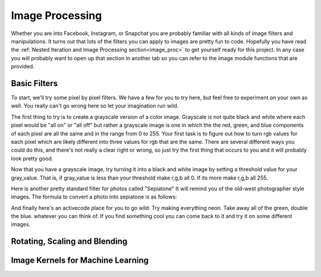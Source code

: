 Image Processing
================

Whether you are into Facebook, Instagram, or Snapchat you are probably familiar with all kinds of image filters and manipulations.  It turns out that lots of the filters you can apply to images are pretty fun to code.  Hopefully you have read the :ref:`Nested Iteration and Image Processing section<image_proc>` to get yourself ready for this project.  In any case you will probably want to open up that section in another tab so you can refer to the image module functions that are provided.


Basic Filters
-------------

To start, we'll try some pixel by pixel filters.  We have a few for you to try here, but feel free to experiment on your own as well.  You really can't go wrong here so let your imagination run wild.

The first thing to try is to create a grayscale version of a color image.  Grayscale is not quite black and white where each pixel would be "all on" or "all off" but rather a grayscale image is one in which the the red, green, and blue components of each pixel are all the same and in the range from 0 to 255.  Your first task is to figure out how to turn rgb values for each pixel which are likely different into three values for rgb that are the same.  There are several different ways you could do this, and there's not really a clear right or wrong, so just try the first thing that occurs to you and it will probably look pretty good.

.. activecode::  act_ip_1
    :nocodelens:

    import image

    img = image.Image("luther.jpg")
    win = image.ImageWin(img.getWidth(), img.getHeight())
    img.draw(win)
    img.setDelay(1,15)   # setDelay(0) turns off animation

    for row in range(img.getHeight()):
        for col in range(img.getWidth()):
            p = img.getPixel(col, row)

            gray_value = # your code here

            newred = # your code here
            newgreen =  # your code here
            newblue =  # your code here

            newpixel = image.Pixel(newred, newgreen, newblue)

            img.setPixel(col, row, newpixel)

    img.draw(win)
    win.exitonclick()

Now that you have a grayscale image, try turning it into a black and white image by setting a threshold value for your gray_value.  That is, if gray_value is less than your threshold make r,g,b all 0.  If its more make r,g,b all 255.

.. activecode::  act_ip_2
    :nocodelens:

    import image

    img = image.Image("luther.jpg")
    win = image.ImageWin(img.getWidth(), img.getHeight())
    img.draw(win)
    img.setDelay(1,15)   # setDelay(0) turns off animation

    for row in range(img.getHeight()):
        for col in range(img.getWidth()):
            p = img.getPixel(col, row)

            # your code here

    img.draw(win)
    win.exitonclick()


Here is another pretty standard filter for photos called "Sepiatone"  It will remind you of the old-west photographer style images.  The formula to convert a photo into sepiatone is as follows:


.. activecode::  act_ip_3
    :nocodelens:

    import image

    img = image.Image("luther.jpg")
    win = image.ImageWin(img.getWidth(), img.getHeight())
    img.draw(win)
    img.setDelay(1,15)   # setDelay(0) turns off animation

    for row in range(img.getHeight()):
        for col in range(img.getWidth()):
            p = img.getPixel(col, row)

            # your code here

    img.draw(win)
    win.exitonclick()


And finally here's an activecode place for you to go wild.  Try making everything neon.  Take away all of the green, double the blue.  whatever you can think of.  If you find something cool you can come back to it and try it on some different images.

.. activecode::  act_ip_4
    :nocodelens:

    import image

    img = image.Image("luther.jpg")
    win = image.ImageWin(img.getWidth(), img.getHeight())
    img.draw(win)
    img.setDelay(1,15)   # setDelay(0) turns off animation

    for row in range(img.getHeight()):
        for col in range(img.getWidth()):
            p = img.getPixel(col, row)

            # your code here

    img.draw(win)
    win.exitonclick()


Rotating, Scaling and Blending
------------------------------



Image Kernels for Machine Learning
----------------------------------

